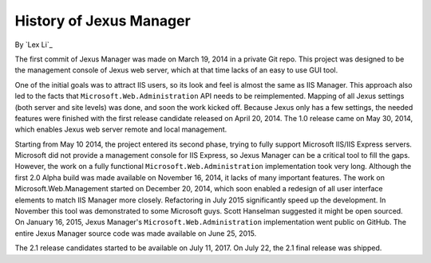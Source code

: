 History of Jexus Manager
========================

By `Lex Li`_

The first commit of Jexus Manager was made on March 19, 2014 in a private Git
repo. This project was designed to be the management console of Jexus web
server, which at that time lacks of an easy to use GUI tool.

One of the initial goals was to attract IIS users, so its look and feel is
almost the same as IIS Manager. This approach also led to the facts that
``Microsoft.Web.Administration`` API needs to be reimplemented. Mapping of all
Jexus settings (both server and site levels) was done, and soon the work
kicked off. Because Jexus only has a few settings, the needed features were
finished with the first release candidate released on April 20, 2014. The 1.0
release came on May 30, 2014, which enables Jexus web server remote and local
management.

Starting from May 10 2014, the project entered its second phase, trying to
fully support Microsoft IIS/IIS Express servers. Microsoft did not provide a
management console for IIS Express, so Jexus Manager can be a critical tool to
fill the gaps. However, the work on a fully functional
``Microsoft.Web.Administration`` implementation took very long. Although the
first 2.0 Alpha build was made available on November 16, 2014, it lacks of
many important features. The work on Microsoft.Web.Management started on
December 20, 2014, which soon enabled a redesign of all user interface
elements to match IIS Manager more closely. Refactoring in July 2015
significantly speed up the development. In November this tool was demonstrated
to some Microsoft guys. Scott Hanselman suggested it might be open sourced. On
January 16, 2015, Jexus Manager's ``Microsoft.Web.Administration``
implementation went public on GitHub. The entire Jexus Manager source code was
made available on June 25, 2015.

The 2.1 release candidates started to be available on July 11, 2017. On July
22, the 2.1 final release was shipped.

